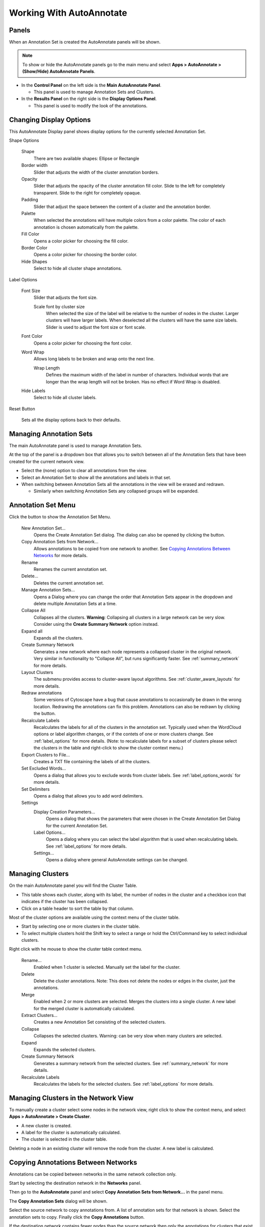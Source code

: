 Working With AutoAnnotate
=========================

Panels
------

When an Annotation Set is created the AutoAnnotate panels will be shown.

.. note:: To show or hide the AutoAnnotate panels go to the main menu and 
          select **Apps > AutoAnnotate > (Show/Hide) AutoAnnotate Panels**. 

.. image:: images/aa_panels_red.png


* In the **Control Panel** on the left side is the **Main AutoAnnotate Panel**.

  * This panel is used to manage Annotation Sets and Clusters. 

* In the **Results Panel** on the right side is the **Display Options Panel**.

  * This panel is used to modify the look of the annotations. 


Changing Display Options
------------------------

This AutoAnnotate Display panel shows display options for the currently selected Annotation Set.

.. image:: images/display_options_3.png
   :width: 220px
   :align: right

Shape Options

  Shape
    There are two available shapes: Ellipse or Rectangle

  Border width
    Slider that adjusts the width of the cluster annotation borders.

  Opacity
    Slider that adjusts the opacity of the cluster annotation fill color.
    Slide to the left for completely transparent. Slide to the right for completely opaque. 

  Padding
    Slider that adjust the space between the content of a cluster and the annotation border.

  Palette
    When selected the annotations will have multiple colors from a color palette. 
    The color of each annotation is chosen automatically from the palette.

  Fill Color
    Opens a color picker for choosing the fill color.

  Border Color
    Opens a color picker for choosing the border color.

  Hide Shapes
    Select to hide all cluster shape annotations. 


Label Options

  Font Size
    Slider that adjusts the font size.

    Scale font by cluster size
      When selected the size of the label will be relative to the number of 
      nodes in the cluster. Larger clusters will have larger labels.
      When deselected all the clusters will have the same size labels. 
      Slider is used to adjust the font size or font scale.

  Font Color
    Opens a color picker for choosing the font color.

  Word Wrap
    Allows long labels to be broken and wrap onto the next line.

    Wrap Length
      Defines the maximum width of the label in number of characters.
      Individual words that are longer than the wrap length will not be broken.
      Has no effect if Word Wrap is disabled.

  Hide Labels
    Select to hide all cluster labels. 

Reset Button

  Sets all the display options back to their defaults.


Managing Annotation Sets
------------------------

The main AutoAnnotate panel is used to manage Annotation Sets.

.. image:: images/annotation_set_combo.png
   :width: 350px

At the top of the panel is a dropdown box that allows you to switch between all of 
the Annotation Sets that have been created for the current network view.

* Select the (none) option to clear all annotations from the view.
* Select an Annotation Set to show all the annotations and labels in that set.
* When switching between Annotation Sets all the annotations in the view will be erased and redrawn.

  * Similarly when switching Annotation Sets any collapsed groups will be expanded. 


Annotation Set Menu
-------------------

.. image:: images/menu3.png
   :width: 400px

.. |button_plus|   image:: images/button_plus.png
   :width: 25px

.. |button_menu|   image:: images/button_menu.png
   :width: 25px

.. |button_redraw| image:: images/button_redraw.png
   :width: 25px

Click the |button_menu| button to show the Annotation Set Menu.

  New Annotation Set...
    Opens the Create Annotation Set dialog. 
    The dialog can also be opened by clicking the |button_plus| button.

  Copy Annotation Sets from Network...
    Allows annotations to be copied from one network to another. See `Copying Annotations Between Networks`_ 
    for more details.

  Rename
    Renames the current annotation set.

  Delete...
    Deletes the current annotation set.

  Manage Annotation Sets...
    Opens a Dialog where you can change the order that Annotation Sets appear 
    in the dropdown and delete multiple Annotation Sets at a time. 

  Collapse All
    Collapses all the clusters. **Warning**: Collapsing all clusters in a large network 
    can be very slow. Consider using the **Create Summary Network** option instead. 

  Expand all
    Expands all the clusters.

  Create Summary Network
    Generates a new network where each node represents a collapsed cluster in the original network.
    Very similar in functionality to "Collapse All", but runs significantly faster. 
    See :ref:`summary_network` for more details.

  Layout Clusters
    The submenu provides access to cluster-aware layout algorithms. See :ref:`cluster_aware_layouts`
    for more details.

  Redraw annotations
    Some versions of Cytoscape have a bug that cause annotations to occasionally be
    drawn in the wrong location. Redrawing the annotations can fix this problem.
    Annotations can also be redrawn by clicking the |button_redraw| button.

  Recalculate Labels
    Recalculates the labels for all of the clusters in the annotation set. 
    Typically used when the WordCloud options or label algorithm changes, or if the contets of 
    one or more clusters change. See :ref:`label_options` for more details. 
    (Note: to recalculate labels for a 
    subset of clusters please select the clusters in the table and right-click 
    to show the cluster context menu.) 
  
  Export Clusters to File...
    Creates a TXT file containing the labels of all the clusters.

  Set Excluded Words...
    Opens a dialog that allows you to exclude words from cluster labels.
    See :ref:`label_options_words` for more details.

  Set Delimiters
    Opens a dialog that allows you to add word delimiters.

  Settings
    Display Creation Parameters...
      Opens a dialog that shows the parameters that were chosen in the Create Annotation Set Dialog
      for the current Annotation Set.

    Label Options...
      Opens a dialog where you can select the label algorithm that is used when recalculating labels. 
      See :ref:`label_options` for more details. 

    Settings...
      Opens a dialog where general AutoAnnotate settings can be changed.



Managing Clusters
-----------------

On the main AutoAnnotate panel you will find the Cluster Table.

* This table shows each cluster, along with its label, the number of nodes in the 
  cluster and a checkbox icon that indicates if the cluster has been collapsed.
* Click on a table header to sort the table by that column. 

Most of the cluster options are available using the context menu of the cluster table.

* Start by selecting one or more clusters in the cluster table.
* To select multiple clusters hold the Shift key to select a range or hold 
  the Ctrl/Command key to select individual clusters. 

.. image:: images/menu_clusters.png
   :width: 400 px

Right click with he mouse to show the cluster table context menu.

  Rename…
    Enabled when 1 cluster is selected.
    Manually set the label for the cluster. 

  Delete
    Delete the cluster annotations.
    Note: This does not delete the nodes or edges in the cluster, just the annotations. 

  Merge
    Enabled when 2 or more clusters are selected.
    Merges the clusters into a single cluster.
    A new label for the merged cluster is automatically calculated. 

  Extract Clusters…
    Creates a new Annotation Set consisting of the selected clusters. 

  Collapse
    Collapses the selected clusters.
    Warning: can be very slow when many clusters are selected. 

  Expand
    Expands the selected clusters.

  Create Summary Network
    Generates a summary network from the selected clusters.
    See :ref:`summary_network` for more details.

  Recalculate Labels
    Recalculates the labels for the selected clusters. See :ref:`label_options` for more details.


Managing Clusters in the Network View
-------------------------------------

To manually create a cluster select some nodes in the network view, right click to 
show the context menu, and select **Apps > AutoAnnotate > Create Cluster**.

.. image:: images/menu_network.png
   :width: 400 px

* A new cluster is created.
* A label for the cluster is automatically calculated.
* The cluster is selected in the cluster table. 

Deleting a node in an existing cluster will remove the node from the cluster. A new label 
is calculated. 


Copying Annotations Between Networks
------------------------------------

Annotations can be copied between networks in the same network collection only. 

Start by selecting the destination network in the **Networks** panel. 

.. image:: images/copy_network_panel.png
   :width: 450 px

Then go to the **AutoAnnotate** panel and select **Copy Annotation Sets from Network...** 
in the panel menu. 

.. image:: images/copy_menu_item.png
   :width: 400 px

The **Copy Annotation Sets** dialog will be shown.

.. image:: images/copy_dialog.png
   :width: 400 px

Select the source network to copy annotations from. A list of annotation sets for that network is shown.
Select the annotation sets to copy. Finally click the **Copy Annotations** button.

If the destination network contains fewer nodes than the source network then only the 
annotations for clusters that exist in the destination network will be copied. Select
the **Include annotations for clusters that are incolmplete** option to copy annotations for
clusters that do not have all their nodes present in the destination network.


Additional Options
------------------

AutoAnnotate has various warning dialogs that can be dismissed permanently by selecting "don’t show this 
again". If you would like to see these warnings again they can be re-enabled. In the main menu 
select **Edit > Preferences > Properties**, then select **org.baderlab.autoannotate** in the Properties 
Dialog.

.. image:: images/cytoscape_preferences.png
   :width: 400 px


Creating Summary Network
------------------------

Using group nodes to collapse clusters can be very slow when there are many clusters. As an alternative 
a new option called **Create Summary Network** has been added in AutoAnnotate 1.1.

See :ref:`summary_network` for more details.


